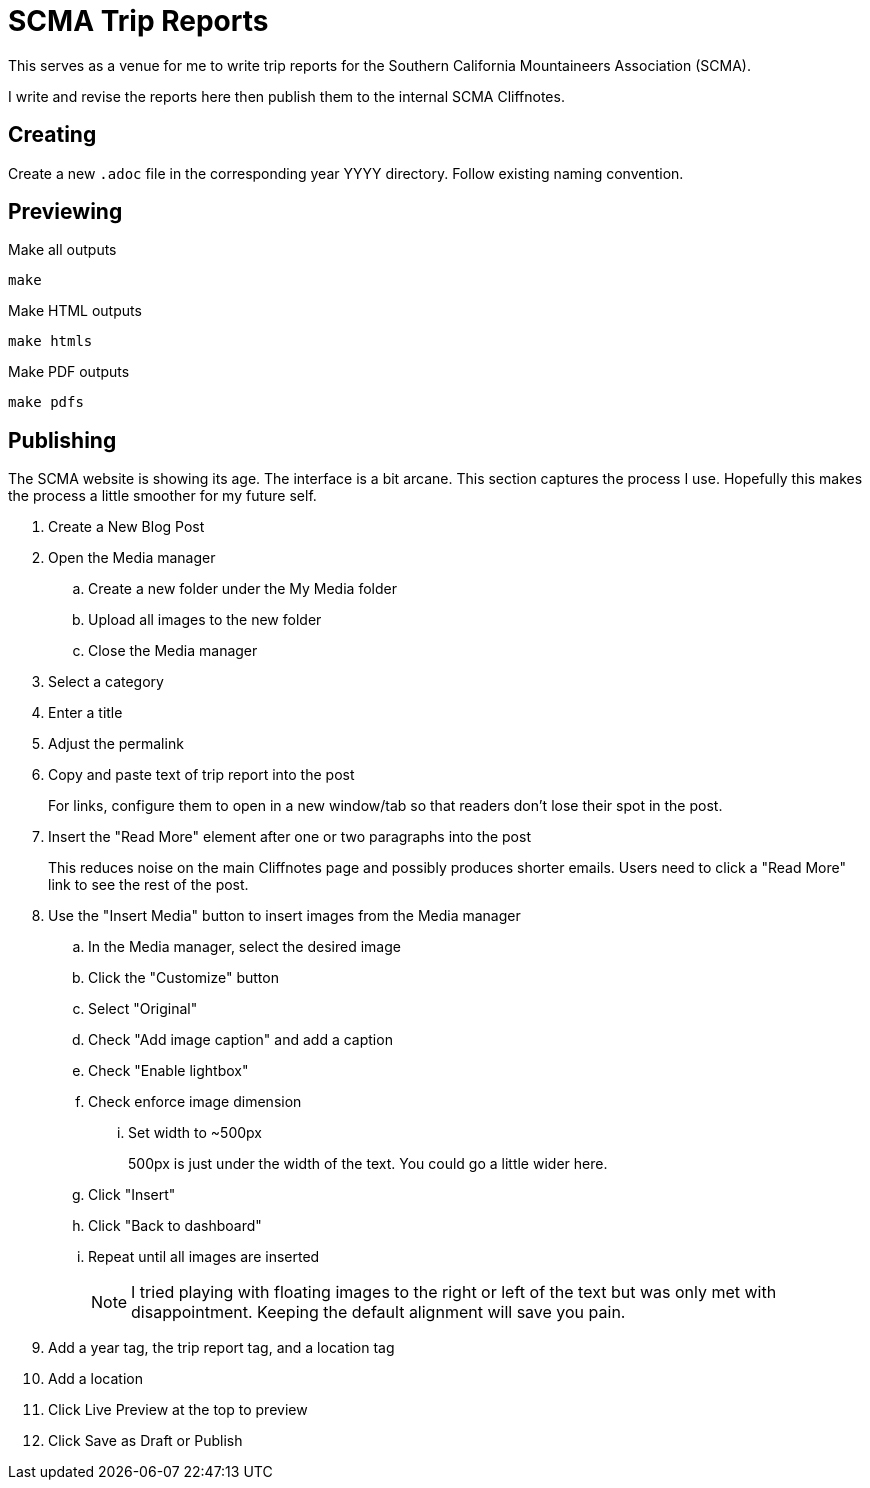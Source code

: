 = SCMA Trip Reports

This serves as a venue for me to write trip reports for the Southern California Mountaineers Association (SCMA).

I write and revise the reports here then publish them to the internal SCMA Cliffnotes.

== Creating

Create a new `.adoc` file in the corresponding year YYYY directory.
Follow existing naming convention.

== Previewing

[source,sh]
.Make all outputs
----
make
----

[source,sh]
.Make HTML outputs
----
make htmls
----

[source,sh]
.Make PDF outputs
----
make pdfs
----

== Publishing

The SCMA website is showing its age.
The interface is a bit arcane.
This section captures the process I use.
Hopefully this makes the process a little smoother for my future self.

. Create a New Blog Post
. Open the Media manager
.. Create a new folder under the My Media folder
.. Upload all images to the new folder
.. Close the Media manager
. Select a category
. Enter a title
. Adjust the permalink
. Copy and paste text of trip report into the post
+
For links, configure them to open in a new window/tab so that readers don't lose their spot in the post.
. Insert the "Read More" element after one or two paragraphs into the post
+
This reduces noise on the main Cliffnotes page and possibly produces shorter emails.
Users need to click a "Read More" link to see the rest of the post.
. Use the "Insert Media" button to insert images from the Media manager
.. In the Media manager, select the desired image
.. Click the "Customize" button
.. Select "Original"
.. Check "Add image caption" and add a caption
.. Check "Enable lightbox"
.. Check enforce image dimension
... Set width to ~500px
+
500px is just under the width of the text.
You could go a little wider here.
.. Click "Insert"
.. Click "Back to dashboard"
.. Repeat until all images are inserted
+
NOTE: I tried playing with floating images to the right or left of the text but was only met with disappointment.
Keeping the default alignment will save you pain.
. Add a year tag, the trip report tag, and a location tag
. Add a location
. Click Live Preview at the top to preview
. Click Save as Draft or Publish
